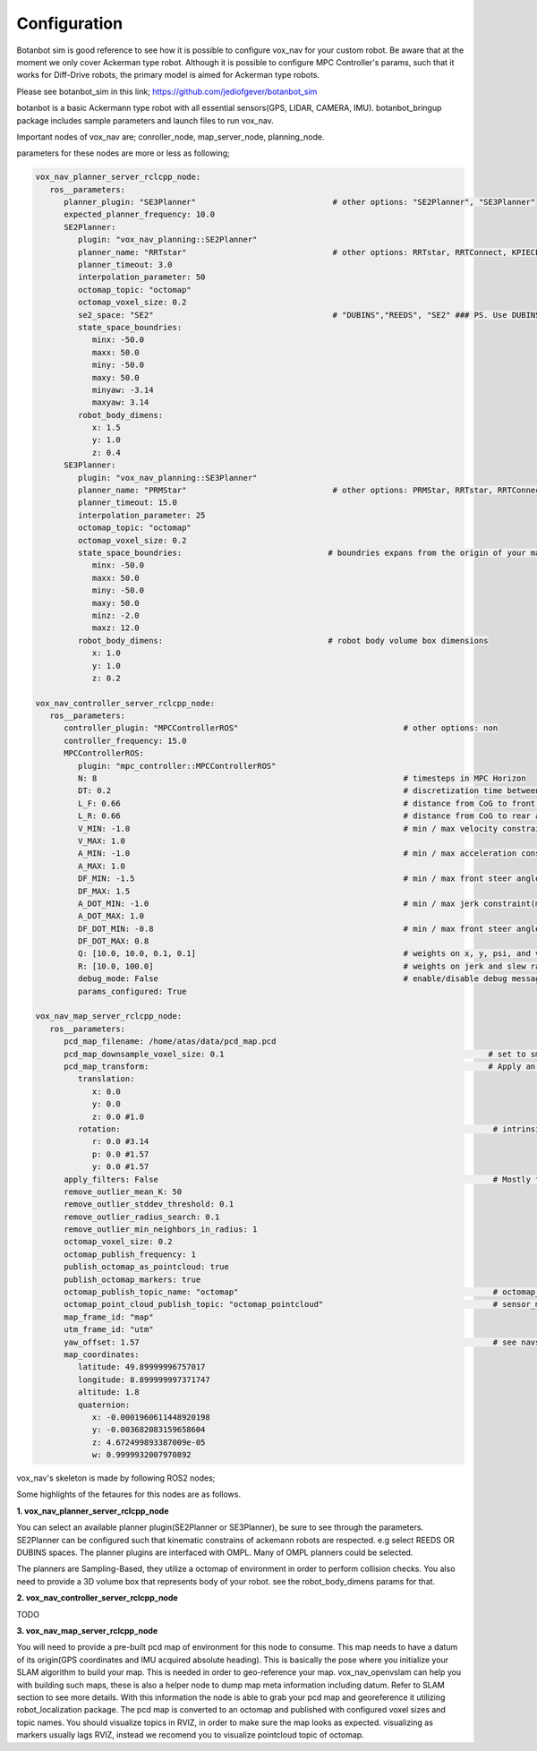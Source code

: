 
Configuration
========================================

Botanbot sim is good reference to see how it is possible to configure vox_nav for your custom robot.
Be aware that at the moment we only cover Ackerman type robot. 
Although it is possible to configure MPC Controller's params, such that it works for 
Diff-Drive robots, the primary model is aimed for Ackerman type robots.

Please see botanbot_sim in this link; https://github.com/jediofgever/botanbot_sim

botanbot is a basic Ackermann type robot with all essential sensors(GPS, LIDAR, CAMERA, IMU). 
botanbot_bringup package includes sample parameters and launch files to run vox_nav.

Important nodes of vox_nav are; conroller_node, map_server_node, planning_node. 

parameters for these nodes are more or less as following;

.. code-block:: yaml

   vox_nav_planner_server_rclcpp_node:
      ros__parameters:
         planner_plugin: "SE3Planner"                             # other options: "SE2Planner", "SE3Planner"
         expected_planner_frequency: 10.0
         SE2Planner:
            plugin: "vox_nav_planning::SE2Planner"
            planner_name: "RRTstar"                               # other options: RRTstar, RRTConnect, KPIECE1, SBL, SST
            planner_timeout: 3.0
            interpolation_parameter: 50
            octomap_topic: "octomap"
            octomap_voxel_size: 0.2
            se2_space: "SE2"                                      # "DUBINS","REEDS", "SE2" ### PS. Use DUBINS OR REEDS for Ackermann
            state_space_boundries:
               minx: -50.0
               maxx: 50.0
               miny: -50.0
               maxy: 50.0
               minyaw: -3.14
               maxyaw: 3.14
            robot_body_dimens:
               x: 1.5
               y: 1.0
               z: 0.4
         SE3Planner:
            plugin: "vox_nav_planning::SE3Planner"
            planner_name: "PRMStar"                               # other options: PRMStar, RRTstar, RRTConnect, KPIECE1
            planner_timeout: 15.0
            interpolation_parameter: 25
            octomap_topic: "octomap"
            octomap_voxel_size: 0.2
            state_space_boundries:                               # boundries expans from the origin of your map
               minx: -50.0
               maxx: 50.0
               miny: -50.0
               maxy: 50.0
               minz: -2.0
               maxz: 12.0
            robot_body_dimens:                                   # robot body volume box dimensions
               x: 1.0
               y: 1.0
               z: 0.2

   vox_nav_controller_server_rclcpp_node:
      ros__parameters:
         controller_plugin: "MPCControllerROS"                                   # other options: non
         controller_frequency: 15.0
         MPCControllerROS:
            plugin: "mpc_controller::MPCControllerROS"
            N: 8                                                                 # timesteps in MPC Horizon
            DT: 0.2                                                              # discretization time between timesteps(s)
            L_F: 0.66                                                            # distance from CoG to front axle(m)
            L_R: 0.66                                                            # distance from CoG to rear axle(m)
            V_MIN: -1.0                                                          # min / max velocity constraint(m / s)
            V_MAX: 1.0
            A_MIN: -1.0                                                          # min / max acceleration constraint(m / s ^ 2)
            A_MAX: 1.0
            DF_MIN: -1.5                                                         # min / max front steer angle constraint(rad)
            DF_MAX: 1.5
            A_DOT_MIN: -1.0                                                      # min / max jerk constraint(m / s ^ 3)
            A_DOT_MAX: 1.0
            DF_DOT_MIN: -0.8                                                     # min / max front steer angle rate constraint(rad / s)
            DF_DOT_MAX: 0.8
            Q: [10.0, 10.0, 0.1, 0.1]                                            # weights on x, y, psi, and v.
            R: [10.0, 100.0]                                                     # weights on jerk and slew rate(steering angle derivative)
            debug_mode: False                                                    # enable/disable debug messages
            params_configured: True

   vox_nav_map_server_rclcpp_node:
      ros__parameters:
         pcd_map_filename: /home/atas/data/pcd_map.pcd
         pcd_map_downsample_voxel_size: 0.1                                                        # set to smaller if you do not want downsample
         pcd_map_transform:                                                                        # Apply an optional rigid-body transrom to pcd file
            translation:
               x: 0.0
               y: 0.0
               z: 0.0 #1.0
            rotation:                                                                               # intrinsic rotation X-Y-Z (r-p-y)sequence
               r: 0.0 #3.14
               p: 0.0 #1.57
               y: 0.0 #1.57
         apply_filters: False                                                                       # Mostly for noise removal
         remove_outlier_mean_K: 50
         remove_outlier_stddev_threshold: 0.1
         remove_outlier_radius_search: 0.1
         remove_outlier_min_neighbors_in_radius: 1
         octomap_voxel_size: 0.2
         octomap_publish_frequency: 1
         publish_octomap_as_pointcloud: true
         publish_octomap_markers: true
         octomap_publish_topic_name: "octomap"                                                      # octomap_msgs::msg::Octomap type of message topic name
         octomap_point_cloud_publish_topic: "octomap_pointcloud"                                    # sensor_msgs::msg::PoinCloud2 that represents octomap
         map_frame_id: "map"
         utm_frame_id: "utm"
         yaw_offset: 1.57                                                                           # see navsat_transform_node from robot_localization, this offset is needed to recorrect orientation of static map
         map_coordinates:
            latitude: 49.89999996757017
            longitude: 8.899999997371747
            altitude: 1.8
            quaternion:
               x: -0.0001960611448920198
               y: -0.003682083159658604
               z: 4.672499893387009e-05
               w: 0.9999932007970892

vox_nav's skeleton is made by following ROS2 nodes; 

Some highlights of the fetaures for this nodes are as follows.

**1. vox_nav_planner_server_rclcpp_node**

You can select an available planner plugin(SE2Planner or SE3Planner), be sure to see through the parameters. 
SE2Planner can be configured such that kinematic constrains
of ackemann robots are respected. e.g select REEDS OR DUBINS spaces.
The planner plugins are interfaced with OMPL. Many of OMPL planners could be selected. 

The planners are Sampling-Based, they utilize a octomap of environment in order to perform collision checks.
You also need to provide a 3D volume box that represents body of your robot. 
see the robot_body_dimens params for that.

**2. vox_nav_controller_server_rclcpp_node**

TODO


**3. vox_nav_map_server_rclcpp_node**
 
You will need to provide a pre-built pcd map of environment for this node to consume. 
This map needs to have a datum of its origin(GPS coordinates and IMU acquired absolute heading). 
This is basically the pose where you initialize your SLAM algorithm to build your map. 
This is needed in order to geo-reference your map.
vox_nav_openvslam can help you with building such maps, these is also a helper node to dump map meta information including datum.
Refer to SLAM section to see more details. 
With this information the node is able to grab your pcd map and georeference it utilizing robot_localization package. 
The pcd map is converted to an octomap and published with configured voxel sizes and topic names. 
You should visualize topics in RVIZ, in order to make sure the map looks as expected.
visualizing as markers usually lags RVIZ, instead we recomend you to visualize pointcloud topic of octomap.